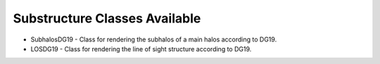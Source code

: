 Substructure Classes Available
------------------------------

- SubhalosDG19 - Class for rendering the subhalos of a main halos according to DG19.
- LOSDG19 - Class for rendering the line of sight structure according to DG19.